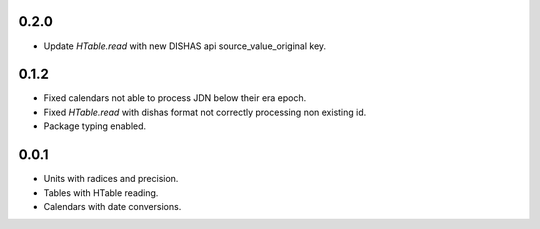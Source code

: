 0.2.0
_____

- Update `HTable.read` with new DISHAS api source_value_original key.

0.1.2
_____

- Fixed calendars not able to process JDN below their era epoch.
- Fixed `HTable.read` with dishas format not correctly processing non existing id.
- Package typing enabled.

0.0.1
_____

- Units with radices and precision.
- Tables with HTable reading.
- Calendars with date conversions.
